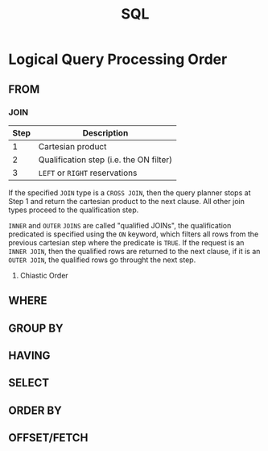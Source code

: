 :PROPERTIES:
:ID:       11f7d9cc-51a6-4897-955b-37a756105677
:EXPORT_HUGO_CATEGORIES: "Databases"
:EXPORT_HUGO_TAGS: "SQL"
:END:
#+title: SQL

* Logical Query Processing Order

** FROM
*** JOIN
| Step | Description                             |
|------+-----------------------------------------|
|    1 | Cartesian product                       |
|    2 | Qualification step (i.e. the ON filter) |
|    3 | ~LEFT~ or ~RIGHT~ reservations              |

If the specified ~JOIN~ type is a ~CROSS JOIN~, then the query planner stops at Step
1 and return the cartesian product to the next clause. All other join types
proceed to the qualification step.

~INNER~ and ~OUTER~ ~JOINS~ are called "qualified JOINs", the qualification
predicated is specified using the ~ON~ keyword, which filters all rows from the
previous cartesian step where the predicate is ~TRUE~. If the request is an
~INNER JOIN~, then the qualified rows are returned to the next clause, if it is an
~OUTER JOIN~, the qualified rows go throught the next step.

**** Chiastic Order

** WHERE
** GROUP BY
** HAVING
** SELECT
** ORDER BY
** OFFSET/FETCH

